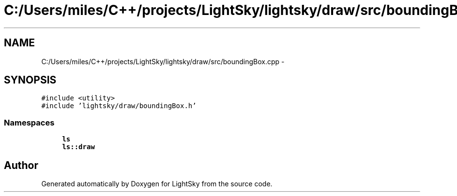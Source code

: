 .TH "C:/Users/miles/C++/projects/LightSky/lightsky/draw/src/boundingBox.cpp" 3 "Sun Oct 26 2014" "Version Pre-Alpha" "LightSky" \" -*- nroff -*-
.ad l
.nh
.SH NAME
C:/Users/miles/C++/projects/LightSky/lightsky/draw/src/boundingBox.cpp \- 
.SH SYNOPSIS
.br
.PP
\fC#include <utility>\fP
.br
\fC#include 'lightsky/draw/boundingBox\&.h'\fP
.br

.SS "Namespaces"

.in +1c
.ti -1c
.RI " \fBls\fP"
.br
.ti -1c
.RI " \fBls::draw\fP"
.br
.in -1c
.SH "Author"
.PP 
Generated automatically by Doxygen for LightSky from the source code\&.
